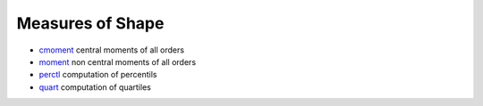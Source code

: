 


Measures of Shape
~~~~~~~~~~~~~~~~~


+ `cmoment`_ central moments of all orders
+ `moment`_ non central moments of all orders
+ `perctl`_ computation of percentils
+ `quart`_ computation of quartiles


.. _cmoment: cmoment.html
.. _perctl: perctl.html
.. _moment: moment.html
.. _quart: quart.html



